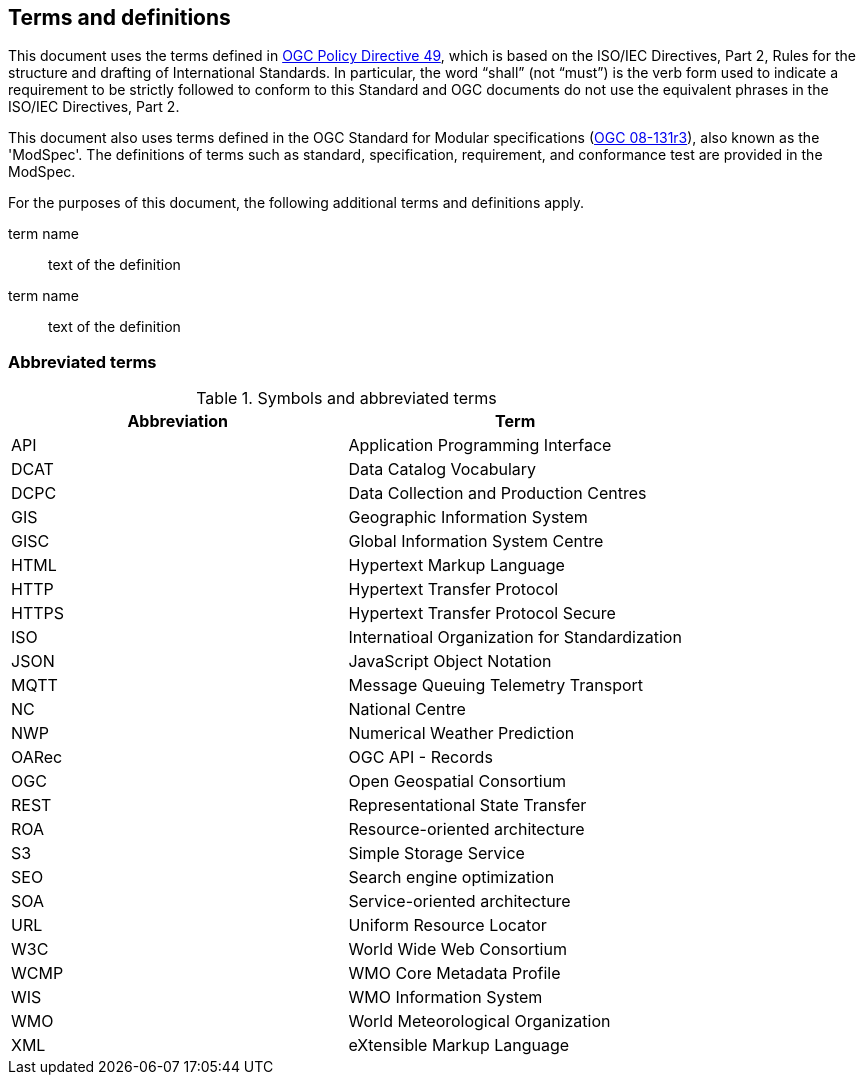 == Terms and definitions

This document uses the terms defined in https://portal.ogc.org/public_ogc/directives/directives.php[OGC Policy Directive 49], which is based on the ISO/IEC Directives, Part 2, Rules for the structure and drafting of International Standards. In particular, the word “shall” (not “must”) is the verb form used to indicate a requirement to be strictly followed to conform to this Standard and OGC documents do not use the equivalent phrases in the ISO/IEC Directives, Part 2.

This document also uses terms defined in the OGC Standard for Modular specifications (https://portal.opengeospatial.org/files/?artifact_id=34762[OGC 08-131r3]), also known as the 'ModSpec'. The definitions of terms such as standard, specification, requirement, and conformance test are provided in the ModSpec.

For the purposes of this document, the following additional terms and definitions apply.

term name::
text of the definition

term name::
text of the definition

=== Abbreviated terms

.Symbols and abbreviated terms
|===
|Abbreviation |Term

|API
|Application Programming Interface

|DCAT
|Data Catalog Vocabulary

|DCPC
|Data Collection and Production Centres

|GIS
|Geographic Information System

|GISC
|Global Information System Centre

|HTML
|Hypertext Markup Language

|HTTP
|Hypertext Transfer Protocol

|HTTPS
|Hypertext Transfer Protocol Secure

|ISO
|Internatioal Organization for Standardization

|JSON
|JavaScript Object Notation

|MQTT
|Message Queuing Telemetry Transport

|NC
|National Centre

|NWP
|Numerical Weather Prediction

|OARec
|OGC API - Records

|OGC
|Open Geospatial Consortium

|REST
|Representational State Transfer

|ROA
|Resource-oriented architecture

|S3
|Simple Storage Service

|SEO
|Search engine optimization

|SOA
|Service-oriented architecture

|URL
|Uniform Resource Locator

|W3C
|World Wide Web Consortium

|WCMP
|WMO Core Metadata Profile

|WIS
|WMO Information System

|WMO
|World Meteorological Organization

|XML
|eXtensible Markup Language

|===
